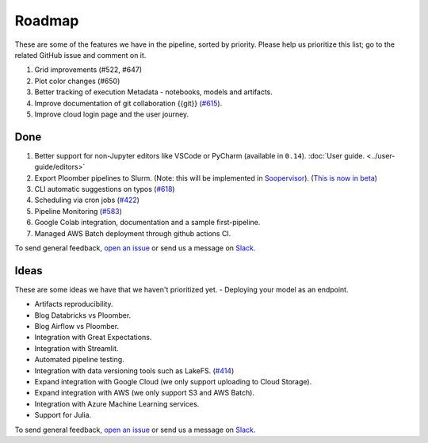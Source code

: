 Roadmap
=======

These are some of the features we have in the pipeline, sorted by priority. Please help us prioritize this list; go to the related GitHub issue and comment on it.

1. Grid improvements (#522, #647)
2. Plot color changes (#650)
3. Better tracking of execution Metadata - notebooks, models and artifacts.
4. Improve documentation of git collaboration {{git}} (`#615 <https://github.com/ploomber/ploomber/issues/615>`_).
5. Improve cloud login page and the user journey.


Done
****

1. Better support for non-Jupyter editors like VSCode or PyCharm (available in ``0.14``). :doc:`User guide. <../user-guide/editors>`
2. Export Ploomber pipelines to Slurm. (Note: this will be implemented in `Soopervisor <https://github.com/ploomber/soopervisor>`_). (`This is now in beta <https://soopervisor.readthedocs.io/en/latest/tutorials/slurm.html>`_)
3. CLI automatic suggestions on typos (`#618 <https://github.com/ploomber/ploomber/issues/618>`_)
4. Scheduling via cron jobs (`#422 <https://github.com/ploomber/ploomber/issues/422>`_)
5. Pipeline Monitoring (`#583 <https://github.com/ploomber/ploomber/issues/583>`_)
6. Google Colab integration, documentation and a sample first-pipeline.
7. Managed AWS Batch deployment through github actions CI.


To send general feedback, `open an issue <https://github.com/ploomber/ploomber/issues/new?title=Roadmap>`_ or send us a message on `Slack <https://ploomber.io/community>`_.

Ideas
*****

These are some ideas we have that we haven't prioritized yet.
- Deploying your model as an endpoint.

- Artifacts reproducibility.

- Blog Databricks vs Ploomber.

- Blog Airflow vs Ploomber.

- Integration with Great Expectations.

- Integration with Streamlit.

- Automated pipeline testing.

- Integration with data versioning tools such as LakeFS. (`#414 <https://github.com/ploomber/ploomber/issues/414>`_)

- Expand integration with Google Cloud (we only support uploading to Cloud Storage).

- Expand integration with AWS (we only support S3 and AWS Batch).

- Integration with Azure Machine Learning services.

- Support for Julia.

To send general feedback, `open an issue <https://github.com/ploomber/ploomber/issues/new?title=Roadmap>`_ or send us a message on `Slack <https://ploomber.io/community>`_.
